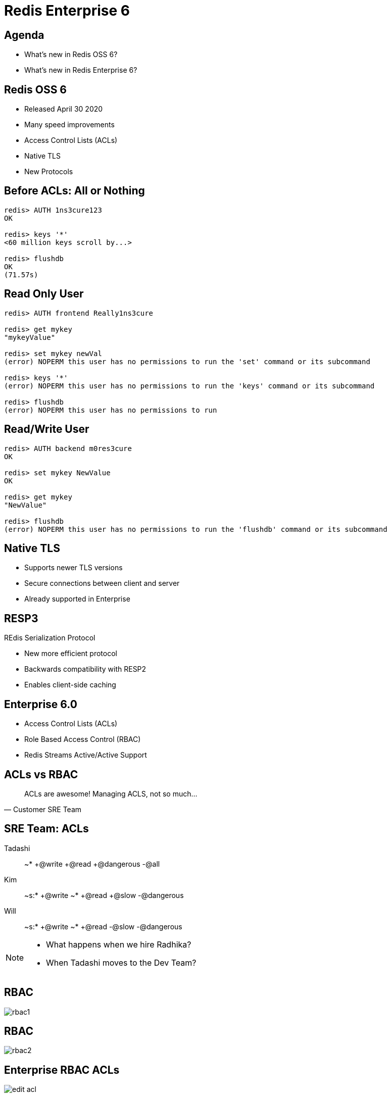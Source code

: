 = Redis Enterprise 6
:imagesdir: images/enterprise-6.0
:revealjs_theme: night
:customcss: css/headings.css

== Agenda

* What's new in Redis OSS 6?
* What's new in Redis Enterprise 6?

== Redis OSS 6

[%step]
* Released April 30 2020
* Many speed improvements
* Access Control Lists (ACLs)
* Native TLS
* New Protocols

== Before ACLs: All or Nothing

[source,shell]
----
redis> AUTH 1ns3cure123
OK

redis> keys '*'
<60 million keys scroll by...>

redis> flushdb 
OK
(71.57s)
----

== Read Only User

[source,shell]
----
redis> AUTH frontend Really1ns3cure

redis> get mykey
"mykeyValue"

redis> set mykey newVal
(error) NOPERM this user has no permissions to run the 'set' command or its subcommand

redis> keys '*'
(error) NOPERM this user has no permissions to run the 'keys' command or its subcommand

redis> flushdb
(error) NOPERM this user has no permissions to run
----

== Read/Write User

[source,shell]
----
redis> AUTH backend m0res3cure
OK

redis> set mykey NewValue
OK

redis> get mykey
"NewValue"

redis> flushdb
(error) NOPERM this user has no permissions to run the 'flushdb' command or its subcommand
----

== Native TLS 

[%step]
* Supports newer TLS versions
* Secure connections between client and server
* Already supported in Enterprise

== RESP3
REdis Serialization Protocol

[%step]
* New more efficient protocol
* Backwards compatibility with RESP2
* Enables client-side caching

== Enterprise 6.0

[%step]
* Access Control Lists (ACLs)
* Role Based Access Control (RBAC)
* Redis Streams Active/Active Support

== ACLs vs RBAC

[quote, Customer SRE Team]
____
ACLs are awesome! Managing ACLS, not so much...
____

== SRE Team: ACLs

Tadashi::
~* +@write +@read +@dangerous -@all
Kim::
~s:* +@write ~* +@read  +@slow -@dangerous
Will::
~s:* +@write ~* +@read  -@slow -@dangerous


[NOTE.speaker]
--
* What happens when we hire Radhika?
* When Tadashi moves to the Dev Team?
--


== RBAC

image::rbac1.png[]

== RBAC

image::rbac2.png[]

== Enterprise RBAC ACLs

image::edit-acl.png[]

== Enterprise RBAC ACLs

image::acl-acl.png[]

== Enterprise RBAC Roles

image::acl-role.png[]

== Enterprise RBAC Users

image::acl-users.png[]

== Redis Streams

image::streams_icon.svg[https://redis.io/topics/streams-intro]

== Redis Streams

image::streams_overview.png[]

== Redis Streams

image::streams_publish.png[]

== Active/Active Streams

image::active-active-streams.png[]